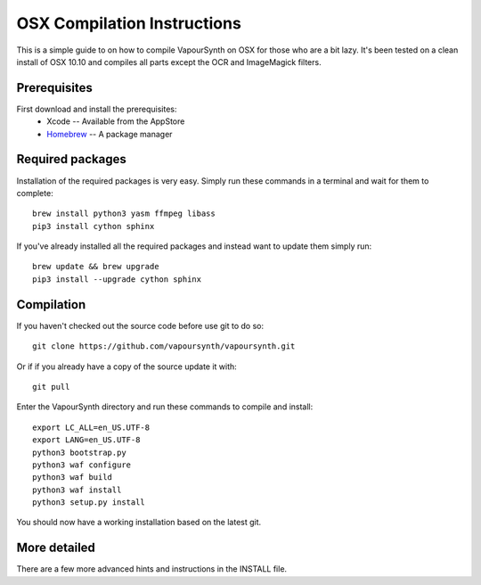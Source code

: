 OSX Compilation Instructions
============================

This is a simple guide to on how to compile VapourSynth on OSX for those who are a bit lazy.
It's been tested on a clean install of OSX 10.10 and compiles all parts except the OCR and ImageMagick filters.

Prerequisites
#############

First download and install the prerequisites:
   * Xcode -- Available from the AppStore
   * `Homebrew <http://brew.sh/>`_ -- A package manager

Required packages
#########################

Installation of the required packages is very easy. Simply run these commands in a terminal and wait for them to complete::

   brew install python3 yasm ffmpeg libass
   pip3 install cython sphinx
   
If you've already installed all the required packages and instead want to update them simply run::

   brew update && brew upgrade
   pip3 install --upgrade cython sphinx

Compilation
###########

If you haven't checked out the source code before use git to do so::

   git clone https://github.com/vapoursynth/vapoursynth.git
   
Or if if you already have a copy of the source update it with::

   git pull

Enter the VapourSynth directory and run these commands to compile and install::
   
   export LC_ALL=en_US.UTF-8
   export LANG=en_US.UTF-8
   python3 bootstrap.py
   python3 waf configure
   python3 waf build
   python3 waf install
   python3 setup.py install
   
You should now have a working installation based on the latest git.

More detailed
#############

There are a few more advanced hints and instructions in the INSTALL file.